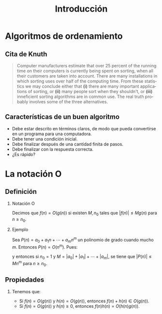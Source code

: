 #+title: Introducción
#+author:
#+date: 
#+language: es

#+options: H:2

* Algoritmos de ordenamiento

** Cita de Knuth 
   
#+BEGIN_QUOTE
Computer manufacturers estimate that over 25 percent of the running
time on their computers is currently being spent on sorting, when all
their customers are taken into account. There are many installations
in which sorting uses over half of the computing time. From these
statistics we may conclude either that *(i)* there are many important
applications of sorting, or *(ii)* many people sort when they shouldn't,
or *(iii)* inneficient sorting algorithms are in common use. The real
truth probably involves some of the three alternatives.
#+END_QUOTE   

** Características de un buen algoritmo 

   - Debe estar descrito en términos claros, de modo que pueda convertirse
     en un programa para una computadora.
   - Debe tener una condición inicial.
   - Debe finalizar después de una cantidad finita de pasos.
   - Debe finalizar con la respuesta correcta.
   - ¿Es rápido?


* La notación O

** Definición

*** Notación O

    Decimos que \(f(n)=O(g(n))\) si existen \(M,n_{0}\) tales que
    \(|f(n)|\leq Mg(n)\) para \(n\geq n_{0}\).

*** Ejemplo

    Sea \(P(n)=a_{0}+a_{1}n+\cdots+a_{m}n^{m}\) un polinomio de grado
    cuando mucho \(m\). Entonces \(P(n)=O(n^{m})\). Pues:
    \begin{align*}
    |P(n)| & \leq |a_0|+|a_1|n+\cdots+|a_m|n^m \\
           & = \left(\frac{|a_0|}{n^m}+\frac{|a_1|}{n^{m-1}}+\cdots+\frac{|a_{m-1}|}{n}+|a_m|\right)n^m\\
	   & \leq (|a_0|+|a_1|+\cdots+|a_m|)n^m,
    \end{align*}
    y entonces si \(n_{0}=1\) y \(M=|a_0|+|a_1|+\cdots+|a_m|\), se
    tiene que \(|P(n)|\leq Mn^{m}\) para \(n\geq n_{0}\).

** Propiedades

*** 
    Tenemos que:

    - Si \(f(n)=O(g(n))\) y \(h(n)=O(g(n))\), entonces \(f(n)+h(n)\in O(g(n))\).
    - Si \(f(n)=O(g(n))\) y \(h(n)\geq 0\), entonces \(f(n)h(n)=O(h(n)g(n))\).
